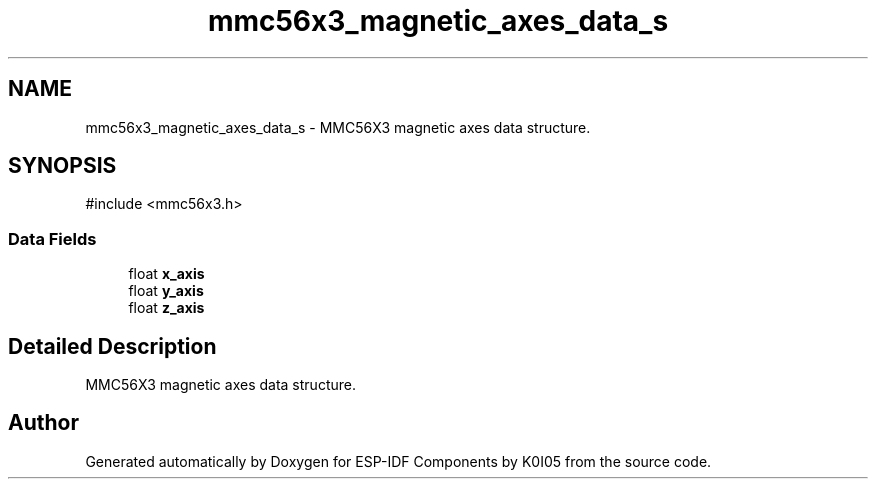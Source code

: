 .TH "mmc56x3_magnetic_axes_data_s" 3 "ESP-IDF Components by K0I05" \" -*- nroff -*-
.ad l
.nh
.SH NAME
mmc56x3_magnetic_axes_data_s \- MMC56X3 magnetic axes data structure\&.  

.SH SYNOPSIS
.br
.PP
.PP
\fR#include <mmc56x3\&.h>\fP
.SS "Data Fields"

.in +1c
.ti -1c
.RI "float \fBx_axis\fP"
.br
.ti -1c
.RI "float \fBy_axis\fP"
.br
.ti -1c
.RI "float \fBz_axis\fP"
.br
.in -1c
.SH "Detailed Description"
.PP 
MMC56X3 magnetic axes data structure\&. 

.SH "Author"
.PP 
Generated automatically by Doxygen for ESP-IDF Components by K0I05 from the source code\&.
